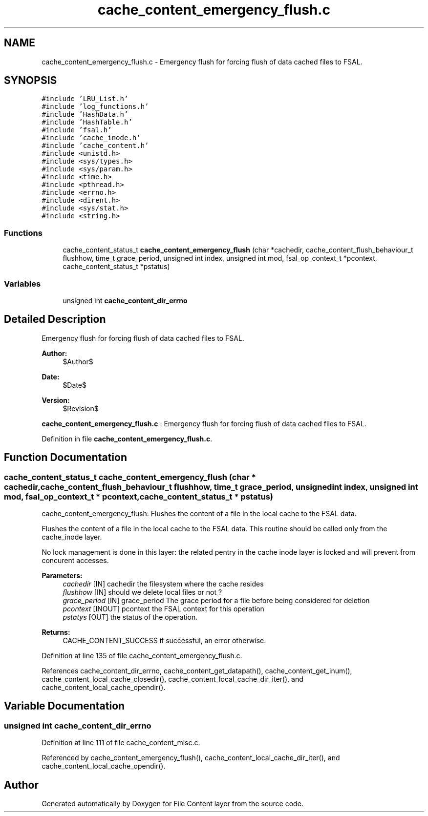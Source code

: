 .TH "cache_content_emergency_flush.c" 3 "9 Apr 2008" "Version 0.1" "File Content layer" \" -*- nroff -*-
.ad l
.nh
.SH NAME
cache_content_emergency_flush.c \- Emergency flush for forcing flush of data cached files to FSAL. 
.SH SYNOPSIS
.br
.PP
\fC#include 'LRU_List.h'\fP
.br
\fC#include 'log_functions.h'\fP
.br
\fC#include 'HashData.h'\fP
.br
\fC#include 'HashTable.h'\fP
.br
\fC#include 'fsal.h'\fP
.br
\fC#include 'cache_inode.h'\fP
.br
\fC#include 'cache_content.h'\fP
.br
\fC#include <unistd.h>\fP
.br
\fC#include <sys/types.h>\fP
.br
\fC#include <sys/param.h>\fP
.br
\fC#include <time.h>\fP
.br
\fC#include <pthread.h>\fP
.br
\fC#include <errno.h>\fP
.br
\fC#include <dirent.h>\fP
.br
\fC#include <sys/stat.h>\fP
.br
\fC#include <string.h>\fP
.br

.SS "Functions"

.in +1c
.ti -1c
.RI "cache_content_status_t \fBcache_content_emergency_flush\fP (char *cachedir, cache_content_flush_behaviour_t flushhow, time_t grace_period, unsigned int index, unsigned int mod, fsal_op_context_t *pcontext, cache_content_status_t *pstatus)"
.br
.in -1c
.SS "Variables"

.in +1c
.ti -1c
.RI "unsigned int \fBcache_content_dir_errno\fP"
.br
.in -1c
.SH "Detailed Description"
.PP 
Emergency flush for forcing flush of data cached files to FSAL. 

\fBAuthor:\fP
.RS 4
$Author$ 
.RE
.PP
\fBDate:\fP
.RS 4
$Date$ 
.RE
.PP
\fBVersion:\fP
.RS 4
$Revision$ 
.RE
.PP
\fBcache_content_emergency_flush.c\fP : Emergency flush for forcing flush of data cached files to FSAL.
.PP
Definition in file \fBcache_content_emergency_flush.c\fP.
.SH "Function Documentation"
.PP 
.SS "cache_content_status_t cache_content_emergency_flush (char * cachedir, cache_content_flush_behaviour_t flushhow, time_t grace_period, unsigned int index, unsigned int mod, fsal_op_context_t * pcontext, cache_content_status_t * pstatus)"
.PP
cache_content_emergency_flush: Flushes the content of a file in the local cache to the FSAL data.
.PP
Flushes the content of a file in the local cache to the FSAL data. This routine should be called only from the cache_inode layer.
.PP
No lock management is done in this layer: the related pentry in the cache inode layer is locked and will prevent from concurent accesses.
.PP
\fBParameters:\fP
.RS 4
\fIcachedir\fP [IN] cachedir the filesystem where the cache resides 
.br
\fIflushhow\fP [IN] should we delete local files or not ? 
.br
\fIgrace_period\fP [IN] grace_period The grace period for a file before being considered for deletion 
.br
\fIpcontext\fP [INOUT] pcontext the FSAL context for this operation 
.br
\fIpstatys\fP [OUT] the status of the operation.
.RE
.PP
\fBReturns:\fP
.RS 4
CACHE_CONTENT_SUCCESS if successful, an error otherwise. 
.RE
.PP

.PP
Definition at line 135 of file cache_content_emergency_flush.c.
.PP
References cache_content_dir_errno, cache_content_get_datapath(), cache_content_get_inum(), cache_content_local_cache_closedir(), cache_content_local_cache_dir_iter(), and cache_content_local_cache_opendir().
.SH "Variable Documentation"
.PP 
.SS "unsigned int \fBcache_content_dir_errno\fP"
.PP
Definition at line 111 of file cache_content_misc.c.
.PP
Referenced by cache_content_emergency_flush(), cache_content_local_cache_dir_iter(), and cache_content_local_cache_opendir().
.SH "Author"
.PP 
Generated automatically by Doxygen for File Content layer from the source code.
